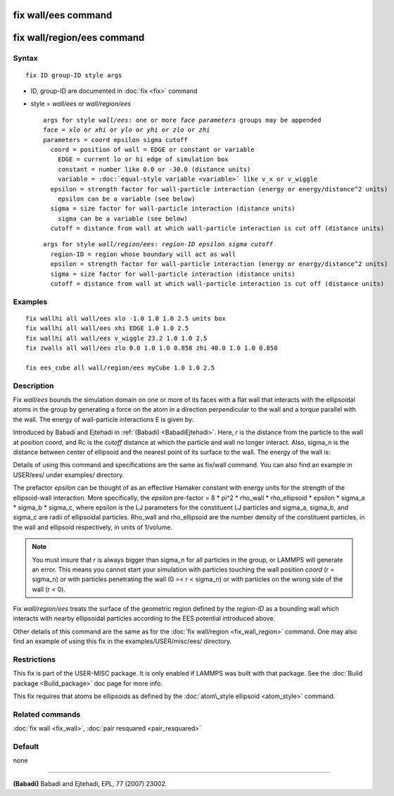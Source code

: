 .. index:: fix wall/ees

fix wall/ees command
====================

fix wall/region/ees command
===========================

Syntax
""""""


.. parsed-literal::

   fix ID group-ID style args

* ID, group-ID are documented in :doc:`fix <fix>` command
* style = *wall/ees* or *wall/region/ees*
  
  .. parsed-literal::
  
       args for style *wall/ees*\ : one or more *face parameters* groups may be appended
       face = *xlo* or *xhi* or *ylo* or *yhi* or *zlo* or *zhi*
       parameters = coord epsilon sigma cutoff
         coord = position of wall = EDGE or constant or variable
           EDGE = current lo or hi edge of simulation box
           constant = number like 0.0 or -30.0 (distance units)
           variable = :doc:`equal-style variable <variable>` like v_x or v_wiggle
         epsilon = strength factor for wall-particle interaction (energy or energy/distance\^2 units)
           epsilon can be a variable (see below)
         sigma = size factor for wall-particle interaction (distance units)
           sigma can be a variable (see below)
         cutoff = distance from wall at which wall-particle interaction is cut off (distance units)

  
  .. parsed-literal::
  
       args for style *wall/region/ees*\ : *region-ID* *epsilon* *sigma* *cutoff*
         region-ID = region whose boundary will act as wall
         epsilon = strength factor for wall-particle interaction (energy or energy/distance\^2 units)
         sigma = size factor for wall-particle interaction (distance units)
         cutoff = distance from wall at which wall-particle interaction is cut off (distance units)



Examples
""""""""


.. parsed-literal::

   fix wallhi all wall/ees xlo -1.0 1.0 1.0 2.5 units box
   fix wallhi all wall/ees xhi EDGE 1.0 1.0 2.5
   fix wallhi all wall/ees v_wiggle 23.2 1.0 1.0 2.5
   fix zwalls all wall/ees zlo 0.0 1.0 1.0 0.858 zhi 40.0 1.0 1.0 0.858

   fix ees_cube all wall/region/ees myCube 1.0 1.0 2.5

Description
"""""""""""

Fix *wall/ees* bounds the simulation domain on one or more of its
faces with a flat wall that interacts with the ellipsoidal atoms in the
group by generating a force on the atom in a direction perpendicular to
the wall and a torque parallel with the wall.  The energy of
wall-particle interactions E is given by:

.. image:: Eqs/fix_wall_ees.jpg
   :align: center

Introduced by Babadi and Ejtehadi in :ref:`(Babadi) <BabadiEjtehadi>`. Here,
*r* is the distance from the particle to the wall at position *coord*\ ,
and Rc is the *cutoff* distance at which the particle and wall no
longer interact. Also, sigma\_n is the distance between center of
ellipsoid and the nearest point of its surface to the wall. The energy
of the wall is:

.. image:: JPG/fix_wall_ees_image.jpg
   :align: center

Details of using this command and specifications are the same as
fix/wall command. You can also find an example in USER/ees/ under
examples/ directory.

The prefactor *epsilon* can be thought of as an
effective Hamaker constant with energy units for the strength of the
ellipsoid-wall interaction.  More specifically, the *epsilon* pre-factor
= 8 \* pi\^2 \* rho\_wall \* rho\_ellipsoid \* epsilon
\* sigma\_a \* sigma\_b \* sigma\_c, where epsilon is the LJ parameters for
the constituent LJ particles and sigma\_a, sigma\_b, and sigma\_c are radii
of ellipsoidal particles. Rho\_wall and rho\_ellipsoid are the number
density of the constituent particles, in the wall and ellipsoid
respectively, in units of 1/volume.

.. note::

   You must insure that r is always bigger than sigma\_n for
   all particles in the group, or LAMMPS will generate an error.  This
   means you cannot start your simulation with particles touching the wall
   position *coord* (r = sigma\_n) or with particles penetrating the wall
   (0 =< r < sigma\_n) or with particles on the wrong side of the
   wall (r < 0).

Fix *wall/region/ees* treats the surface of the geometric region defined
by the *region-ID* as a bounding wall which interacts with nearby
ellipsoidal particles according to the EES potential introduced above.

Other details of this command are the same as for the :doc:`fix wall/region <fix_wall_region>` command.  One may also find an example
of using this fix in the examples/USER/misc/ees/ directory.

Restrictions
""""""""""""


This fix is part of the USER-MISC package.  It is only enabled if
LAMMPS was built with that package.  See the :doc:`Build package <Build_package>` doc page for more info.

This fix requires that atoms be ellipsoids as defined by the
:doc:`atom\_style ellipsoid <atom_style>` command.

Related commands
""""""""""""""""

:doc:`fix wall <fix_wall>`,
:doc:`pair resquared <pair_resquared>`

Default
"""""""

none


----------


.. _BabadiEjtehadi:



**(Babadi)** Babadi and Ejtehadi, EPL, 77 (2007) 23002.


.. _lws: http://lammps.sandia.gov
.. _ld: Manual.html
.. _lc: Commands_all.html

